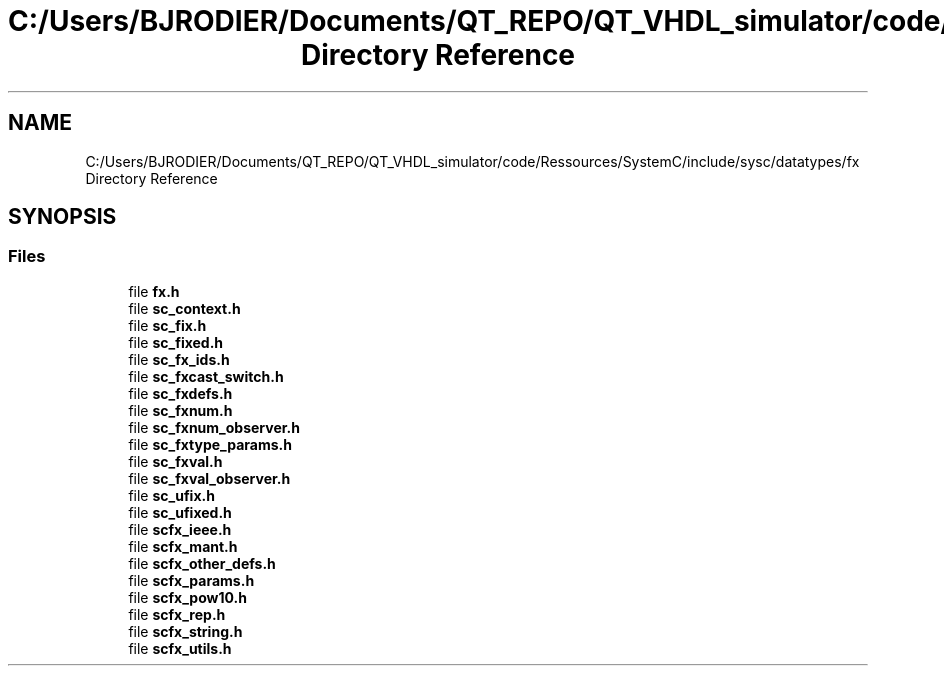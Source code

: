 .TH "C:/Users/BJRODIER/Documents/QT_REPO/QT_VHDL_simulator/code/Ressources/SystemC/include/sysc/datatypes/fx Directory Reference" 3 "VHDL simulator" \" -*- nroff -*-
.ad l
.nh
.SH NAME
C:/Users/BJRODIER/Documents/QT_REPO/QT_VHDL_simulator/code/Ressources/SystemC/include/sysc/datatypes/fx Directory Reference
.SH SYNOPSIS
.br
.PP
.SS "Files"

.in +1c
.ti -1c
.RI "file \fBfx\&.h\fP"
.br
.ti -1c
.RI "file \fBsc_context\&.h\fP"
.br
.ti -1c
.RI "file \fBsc_fix\&.h\fP"
.br
.ti -1c
.RI "file \fBsc_fixed\&.h\fP"
.br
.ti -1c
.RI "file \fBsc_fx_ids\&.h\fP"
.br
.ti -1c
.RI "file \fBsc_fxcast_switch\&.h\fP"
.br
.ti -1c
.RI "file \fBsc_fxdefs\&.h\fP"
.br
.ti -1c
.RI "file \fBsc_fxnum\&.h\fP"
.br
.ti -1c
.RI "file \fBsc_fxnum_observer\&.h\fP"
.br
.ti -1c
.RI "file \fBsc_fxtype_params\&.h\fP"
.br
.ti -1c
.RI "file \fBsc_fxval\&.h\fP"
.br
.ti -1c
.RI "file \fBsc_fxval_observer\&.h\fP"
.br
.ti -1c
.RI "file \fBsc_ufix\&.h\fP"
.br
.ti -1c
.RI "file \fBsc_ufixed\&.h\fP"
.br
.ti -1c
.RI "file \fBscfx_ieee\&.h\fP"
.br
.ti -1c
.RI "file \fBscfx_mant\&.h\fP"
.br
.ti -1c
.RI "file \fBscfx_other_defs\&.h\fP"
.br
.ti -1c
.RI "file \fBscfx_params\&.h\fP"
.br
.ti -1c
.RI "file \fBscfx_pow10\&.h\fP"
.br
.ti -1c
.RI "file \fBscfx_rep\&.h\fP"
.br
.ti -1c
.RI "file \fBscfx_string\&.h\fP"
.br
.ti -1c
.RI "file \fBscfx_utils\&.h\fP"
.br
.in -1c
